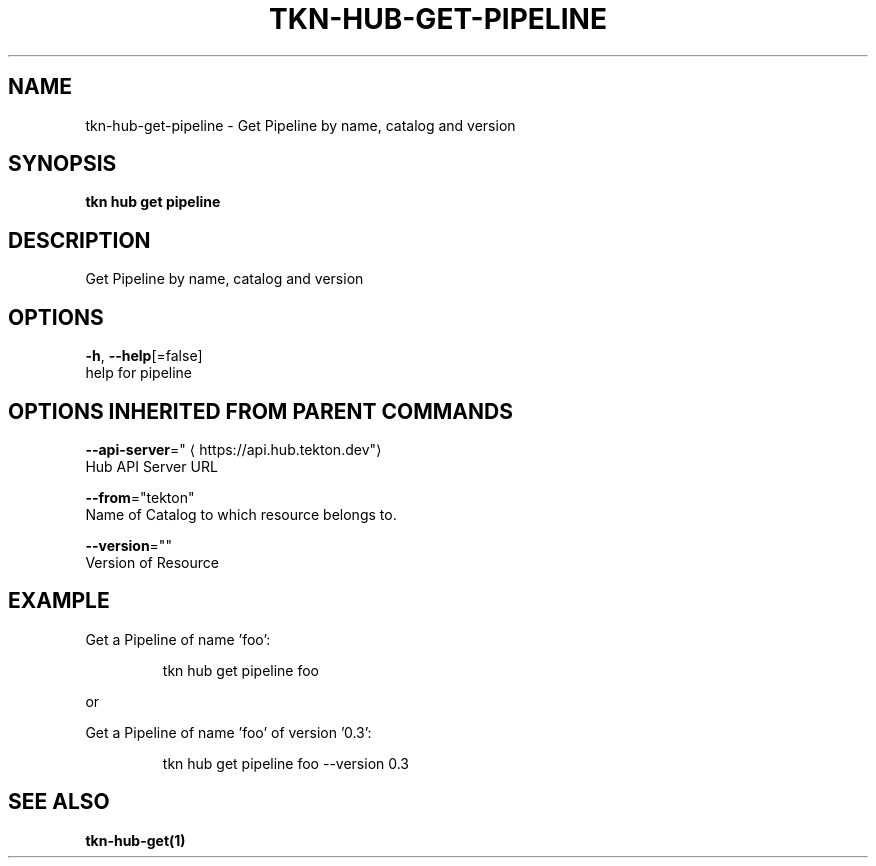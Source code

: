 .TH "TKN\-HUB\-GET\-PIPELINE" "1" "" "Auto generated by spf13/cobra" "" 
.nh
.ad l


.SH NAME
.PP
tkn\-hub\-get\-pipeline \- Get Pipeline by name, catalog and version


.SH SYNOPSIS
.PP
\fBtkn hub get pipeline\fP


.SH DESCRIPTION
.PP
Get Pipeline by name, catalog and version


.SH OPTIONS
.PP
\fB\-h\fP, \fB\-\-help\fP[=false]
    help for pipeline


.SH OPTIONS INHERITED FROM PARENT COMMANDS
.PP
\fB\-\-api\-server\fP="
\[la]https://api.hub.tekton.dev"\[ra]
    Hub API Server URL

.PP
\fB\-\-from\fP="tekton"
    Name of Catalog to which resource belongs to.

.PP
\fB\-\-version\fP=""
    Version of Resource


.SH EXAMPLE
.PP
Get a Pipeline of name 'foo':

.PP
.RS

.nf
tkn hub get pipeline foo

.fi
.RE

.PP
or

.PP
Get a Pipeline of name 'foo' of version '0.3':

.PP
.RS

.nf
tkn hub get pipeline foo \-\-version 0.3

.fi
.RE


.SH SEE ALSO
.PP
\fBtkn\-hub\-get(1)\fP
